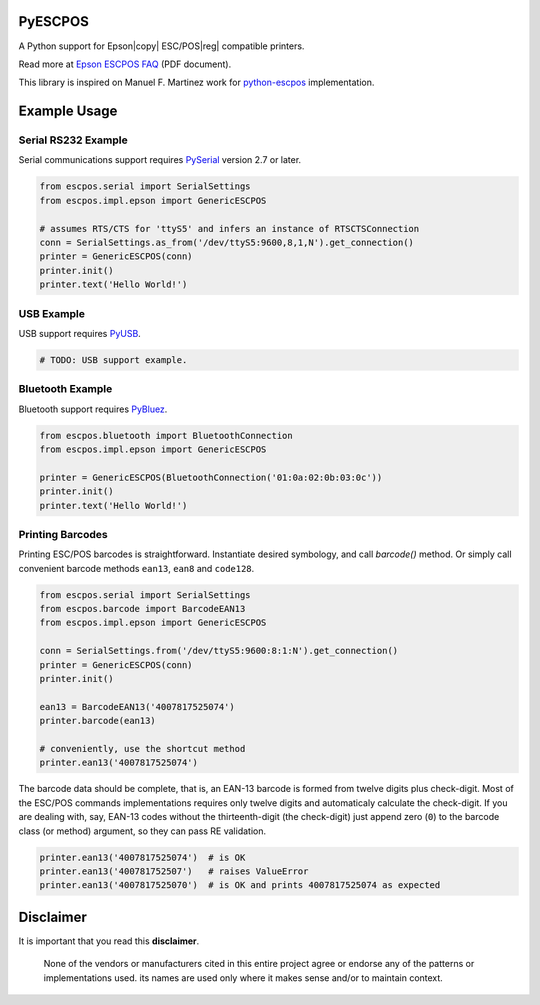 
PyESCPOS
========

A Python support for Epson|copy| ESC/POS|reg| compatible printers.

Read more at `Epson ESCPOS FAQ`_ (PDF document).

This library is inspired on Manuel F. Martinez work for `python-escpos`_
implementation.


Example Usage
=============

Serial RS232 Example
--------------------

Serial communications support requires `PySerial`_ version 2.7 or later.

.. sourcecode:: python

    from escpos.serial import SerialSettings
    from escpos.impl.epson import GenericESCPOS

    # assumes RTS/CTS for 'ttyS5' and infers an instance of RTSCTSConnection
    conn = SerialSettings.as_from('/dev/ttyS5:9600,8,1,N').get_connection()
    printer = GenericESCPOS(conn)
    printer.init()
    printer.text('Hello World!')


USB Example
-----------

USB support requires `PyUSB`_.

.. sourcecode:: python

    # TODO: USB support example.


Bluetooth Example
-----------------

Bluetooth support requires `PyBluez`_.

.. sourcecode:: python

    from escpos.bluetooth import BluetoothConnection
    from escpos.impl.epson import GenericESCPOS

    printer = GenericESCPOS(BluetoothConnection('01:0a:02:0b:03:0c'))
    printer.init()
    printer.text('Hello World!')


Printing Barcodes
-----------------

Printing ESC/POS barcodes is straightforward. Instantiate desired symbology,
and call `barcode()` method. Or simply call convenient barcode methods
``ean13``, ``ean8`` and ``code128``.

.. sourcecode:: python

    from escpos.serial import SerialSettings
    from escpos.barcode import BarcodeEAN13
    from escpos.impl.epson import GenericESCPOS

    conn = SerialSettings.from('/dev/ttyS5:9600:8:1:N').get_connection()
    printer = GenericESCPOS(conn)
    printer.init()

    ean13 = BarcodeEAN13('4007817525074')
    printer.barcode(ean13)

    # conveniently, use the shortcut method
    printer.ean13('4007817525074')

The barcode data should be complete, that is, an EAN-13 barcode is formed from
twelve digits plus check-digit. Most of the ESC/POS commands implementations
requires only twelve digits and automaticaly calculate the check-digit.
If you are dealing with, say, EAN-13 codes without the thirteenth-digit (the
check-digit) just append zero (``0``) to the barcode class (or method) argument,
so they can pass RE validation.

.. sourcecode::

    printer.ean13('4007817525074')  # is OK
    printer.ean13('400781752507')   # raises ValueError
    printer.ean13('4007817525070')  # is OK and prints 4007817525074 as expected


Disclaimer
==========

It is important that you read this **disclaimer**.

    None of the vendors or manufacturers cited in this entire project
    agree or endorse any of the patterns or implementations used. its
    names are used only where it makes sense and/or to maintain context.

..
    Sphinx Documentation: Substitutions at
    http://sphinx-doc.org/rest.html#substitutions
    Codes copied from reStructuredText Standard Definition Files at
    http://docutils.sourceforge.net/docutils/parsers/rst/include/isonum.txt

.. |copy| unicode:: U+000A9 .. COPYRIGHT SIGN
.. |reg|  unicode:: U+000AE .. REGISTERED SIGN

.. _`Epson ESCPOS FAQ`: http://content.epson.de/fileadmin/content/files/RSD/downloads/escpos.pdf
.. _`python-escpos`: https://github.com/manpaz/python-escpos
.. _`PySerial`: http://pyserial.sourceforge.net/
.. _`PyUSB`: http://walac.github.io/pyusb/
.. _`PyBluez`: https://github.com/manuelnaranjo/PyBlueZ
